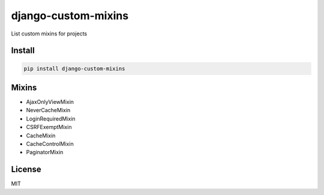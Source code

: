 django-custom-mixins
====================

List custom mixins for projects

=======
Install
=======

.. code-block:: bash

    pip install django-custom-mixins


=======
Mixins
=======

-  AjaxOnlyViewMixin
-  NeverCacheMixin
-  LoginRequiredMixin
-  CSRFExemptMixin
-  CacheMixin
-  CacheControlMixin
-  PaginatorMixin

=======
License
=======

MIT
